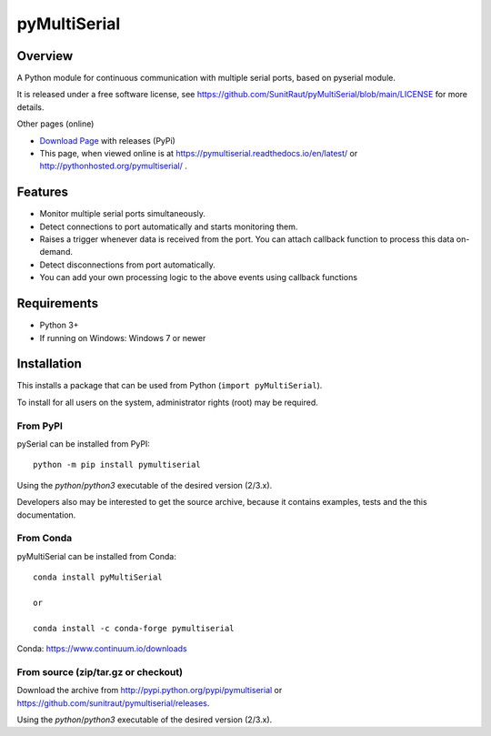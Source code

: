
==========
 pyMultiSerial
==========

Overview
========

A Python module for continuous communication with multiple serial ports, based on pyserial module.

It is released under a free software license, see https://github.com/SunitRaut/pyMultiSerial/blob/main/LICENSE for more
details.


Other pages (online)

- `Download Page`_ with releases (PyPi)
- This page, when viewed online is at https://pymultiserial.readthedocs.io/en/latest/ or
  http://pythonhosted.org/pymultiserial/ .

.. _Python: http://python.org/
.. _`Download Page`: http://pypi.python.org/pypi/pymultiserial


Features
========

- Monitor multiple serial ports simultaneously.

- Detect connections to port automatically and starts monitoring them.

- Raises a trigger whenever data is received from the port. You can attach callback function to process this data on-demand.

- Detect disconnections from port automatically.

- You can add your own processing logic to the above events using callback functions


Requirements
============
- Python 3+

- If running on Windows: Windows 7 or newer


Installation
============

This installs a package that can be used from Python (``import pyMultiSerial``).

To install for all users on the system, administrator rights (root)
may be required.

From PyPI
---------
pySerial can be installed from PyPI::

    python -m pip install pymultiserial

Using the `python`/`python3` executable of the desired version (2/3.x).

Developers also may be interested to get the source archive, because it
contains examples, tests and the this documentation.

From Conda
----------
pyMultiSerial can be installed from Conda::

    conda install pyMultiSerial
    
    or
    
    conda install -c conda-forge pymultiserial

Conda: https://www.continuum.io/downloads

From source (zip/tar.gz or checkout)
------------------------------------
Download the archive from http://pypi.python.org/pypi/pymultiserial or
https://github.com/sunitraut/pymultiserial/releases.

Using the `python`/`python3` executable of the desired version (2/3.x).


.. _PyPi: http://pypi.python.org/pypi/pymultiserial

